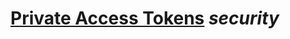 * [[https://www.ietf.org/archive/id/draft-private-access-tokens-01.html][Private Access Tokens]] [[security]]